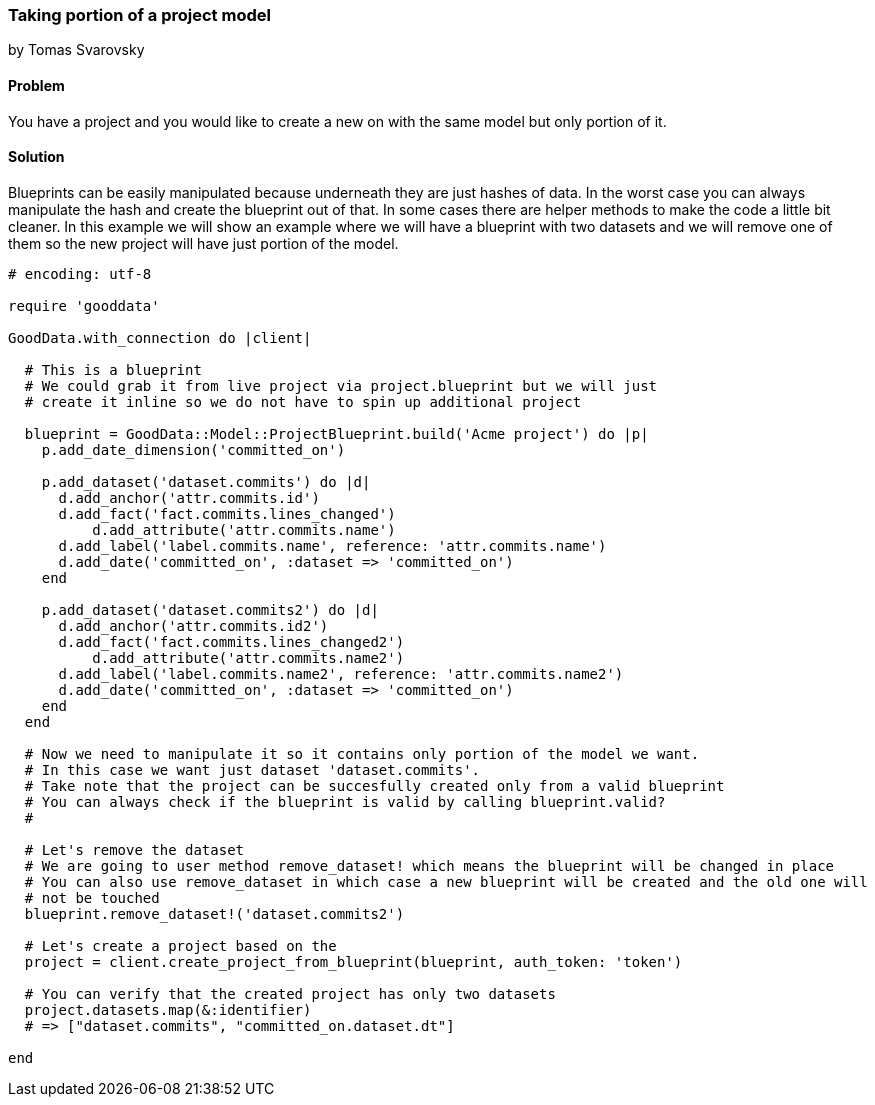 === Taking portion of a project model
by Tomas Svarovsky

==== Problem
You have a project and you would like to create a new on with the same model but only portion of it.

==== Solution
Blueprints can be easily manipulated because underneath they are just hashes of data. In the worst case you can always manipulate the hash and create the blueprint out of that. In some cases there are helper methods to make the code a little bit cleaner. In this example we will show an example where we will have a blueprint with two datasets and we will remove one of them so the new project will have just portion of the model.

[source,ruby]
----
# encoding: utf-8

require 'gooddata'

GoodData.with_connection do |client|

  # This is a blueprint
  # We could grab it from live project via project.blueprint but we will just
  # create it inline so we do not have to spin up additional project

  blueprint = GoodData::Model::ProjectBlueprint.build('Acme project') do |p|
    p.add_date_dimension('committed_on')

    p.add_dataset('dataset.commits') do |d|
      d.add_anchor('attr.commits.id')
      d.add_fact('fact.commits.lines_changed')
  	  d.add_attribute('attr.commits.name')
      d.add_label('label.commits.name', reference: 'attr.commits.name')
      d.add_date('committed_on', :dataset => 'committed_on')
    end

    p.add_dataset('dataset.commits2') do |d|
      d.add_anchor('attr.commits.id2')
      d.add_fact('fact.commits.lines_changed2')
  	  d.add_attribute('attr.commits.name2')
      d.add_label('label.commits.name2', reference: 'attr.commits.name2')
      d.add_date('committed_on', :dataset => 'committed_on')
    end
  end

  # Now we need to manipulate it so it contains only portion of the model we want.
  # In this case we want just dataset 'dataset.commits'.
  # Take note that the project can be succesfully created only from a valid blueprint
  # You can always check if the blueprint is valid by calling blueprint.valid?
  #

  # Let's remove the dataset
  # We are going to user method remove_dataset! which means the blueprint will be changed in place
  # You can also use remove_dataset in which case a new blueprint will be created and the old one will
  # not be touched
  blueprint.remove_dataset!('dataset.commits2')

  # Let's create a project based on the
  project = client.create_project_from_blueprint(blueprint, auth_token: 'token')

  # You can verify that the created project has only two datasets
  project.datasets.map(&:identifier)
  # => ["dataset.commits", "committed_on.dataset.dt"]

end

----